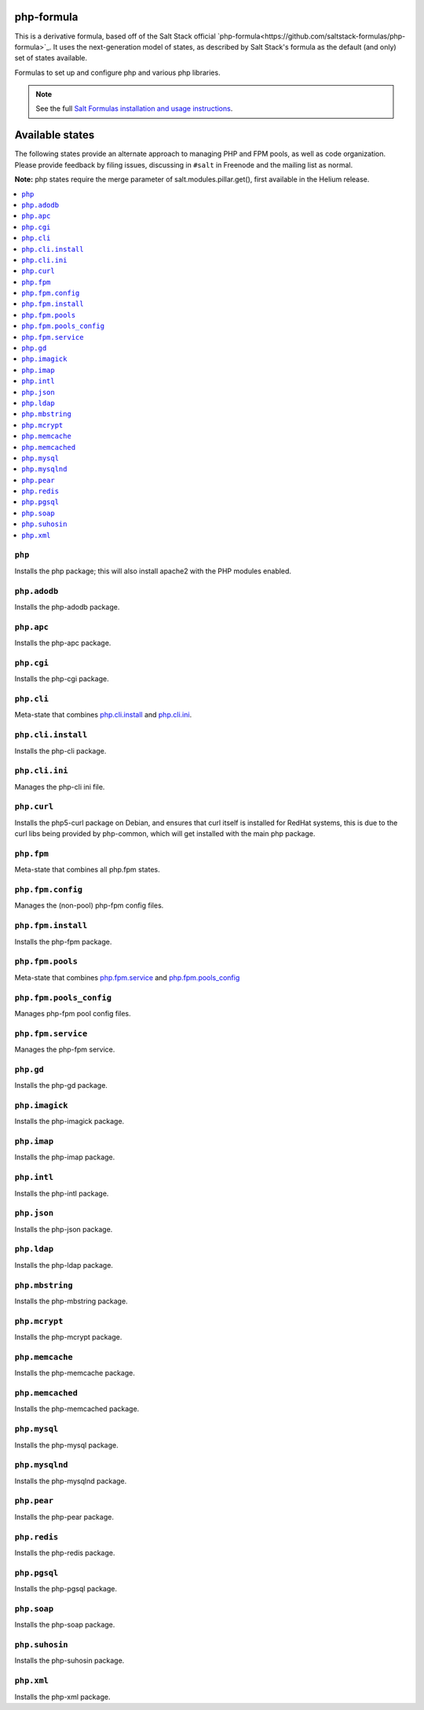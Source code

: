 php-formula
===========

This is a derivative formula, based off of the Salt Stack official `php-formula<https://github.com/saltstack-formulas/php-formula>`_. It uses the next-generation model of states, as described by Salt Stack's formula as the default (and only) set of states available.

Formulas to set up and configure php and various php libraries.

.. note::

    See the full `Salt Formulas installation and usage instructions
    <http://docs.saltstack.com/en/latest/topics/development/conventions/formulas.html>`_.

Available states
================

The following states provide an alternate approach to managing PHP and FPM
pools, as well as code organization. Please provide feedback by filing issues,
discussing in ``#salt`` in Freenode and the mailing list as normal.

**Note:** php states require the merge parameter of salt.modules.pillar.get(),
first available in the Helium release.

.. contents::
    :local:

``php``
----------

Installs the php package; this will also install apache2 with the PHP modules enabled.

``php.adodb``
----------------

Installs the php-adodb package.

``php.apc``
--------------

Installs the php-apc package.

``php.cgi``
--------------

Installs the php-cgi package.

``php.cli``
--------------

Meta-state that combines `php.cli.install`_ and `php.cli.ini`_.

``php.cli.install``
----------------------

Installs the php-cli package.

``php.cli.ini``
------------------

Manages the php-cli ini file.

``php.curl``
---------------

Installs the php5-curl package on Debian, and ensures that curl itself is
installed for RedHat systems, this is due to the curl libs being provided by
php-common, which will get installed with the main php package.

``php.fpm``
--------------

Meta-state that combines all php.fpm states.

``php.fpm.config``
---------------------

Manages the (non-pool) php-fpm config files.


``php.fpm.install``
----------------------

Installs the php-fpm package.


``php.fpm.pools``
--------------------

Meta-state that combines `php.fpm.service`_ and `php.fpm.pools_config`_


``php.fpm.pools_config``
---------------------------

Manages php-fpm pool config files.


``php.fpm.service``
----------------------

Manages the php-fpm service.

``php.gd``
-------------

Installs the php-gd package.


``php.imagick``
------------------

Installs the php-imagick package.

``php.imap``
---------------

Installs the php-imap package.

``php.intl``
---------------

Installs the php-intl package.

``php.json``
---------------

Installs the php-json package.

``php.ldap``
---------------

Installs the php-ldap package.

``php.mbstring``
-------------------

Installs the php-mbstring package.

``php.mcrypt``
-----------------

Installs the php-mcrypt package.


``php.memcache``
-------------------

Installs the php-memcache package.

``php.memcached``
--------------------

Installs the php-memcached package.

``php.mysql``
----------------

Installs the php-mysql package.

``php.mysqlnd``
------------------

Installs the php-mysqlnd package.

``php.pear``
---------------

Installs the php-pear package.

``php.redis``
---------------

Installs the php-redis package.

``php.pgsql``
----------------

Installs the php-pgsql package.

``php.soap``
---------------

Installs the php-soap package.

``php.suhosin``
------------------

Installs the php-suhosin package.

``php.xml``
--------------

Installs the php-xml package.
